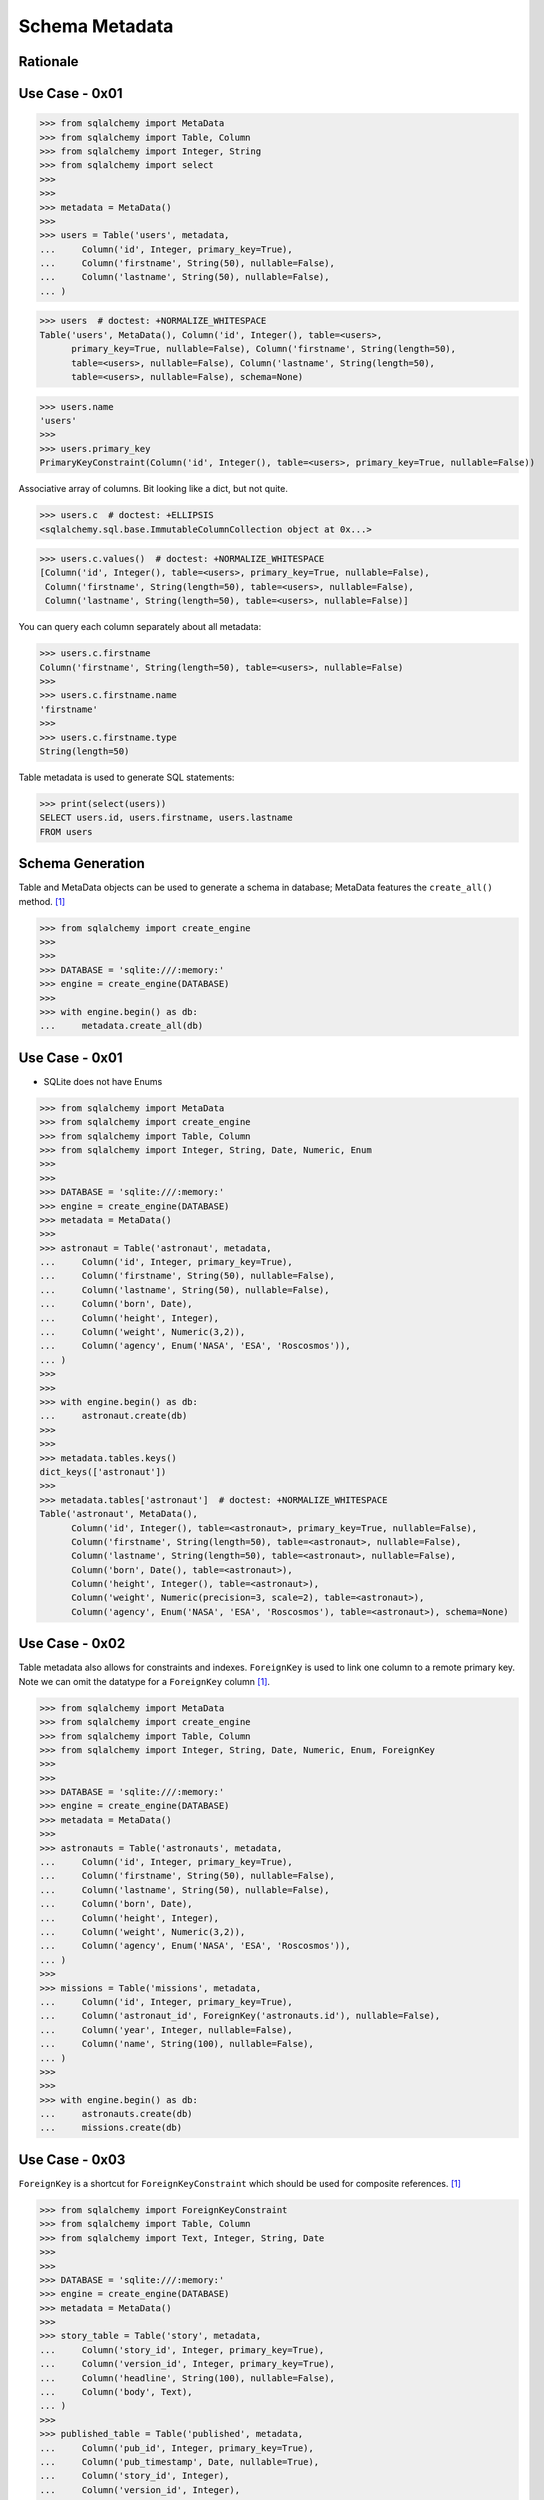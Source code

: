 Schema Metadata
===============


Rationale
---------


Use Case - 0x01
---------------
>>> from sqlalchemy import MetaData
>>> from sqlalchemy import Table, Column
>>> from sqlalchemy import Integer, String
>>> from sqlalchemy import select
>>>
>>>
>>> metadata = MetaData()
>>>
>>> users = Table('users', metadata,
...     Column('id', Integer, primary_key=True),
...     Column('firstname', String(50), nullable=False),
...     Column('lastname', String(50), nullable=False),
... )

>>> users  # doctest: +NORMALIZE_WHITESPACE
Table('users', MetaData(), Column('id', Integer(), table=<users>,
      primary_key=True, nullable=False), Column('firstname', String(length=50),
      table=<users>, nullable=False), Column('lastname', String(length=50),
      table=<users>, nullable=False), schema=None)

>>> users.name
'users'
>>>
>>> users.primary_key
PrimaryKeyConstraint(Column('id', Integer(), table=<users>, primary_key=True, nullable=False))

Associative array of columns. Bit looking like a dict, but not quite.

>>> users.c  # doctest: +ELLIPSIS
<sqlalchemy.sql.base.ImmutableColumnCollection object at 0x...>

>>> users.c.values()  # doctest: +NORMALIZE_WHITESPACE
[Column('id', Integer(), table=<users>, primary_key=True, nullable=False),
 Column('firstname', String(length=50), table=<users>, nullable=False),
 Column('lastname', String(length=50), table=<users>, nullable=False)]

You can query each column separately about all metadata:

>>> users.c.firstname
Column('firstname', String(length=50), table=<users>, nullable=False)
>>>
>>> users.c.firstname.name
'firstname'
>>>
>>> users.c.firstname.type
String(length=50)

Table metadata is used to generate SQL statements:

>>> print(select(users))
SELECT users.id, users.firstname, users.lastname
FROM users


Schema Generation
-----------------
Table and MetaData objects can be used to generate a schema in database;
MetaData features the ``create_all()`` method. [#ytSQLAlchemy20]_

>>> from sqlalchemy import create_engine
>>>
>>>
>>> DATABASE = 'sqlite:///:memory:'
>>> engine = create_engine(DATABASE)
>>>
>>> with engine.begin() as db:
...     metadata.create_all(db)


Use Case - 0x01
---------------
* SQLite does not have Enums

>>> from sqlalchemy import MetaData
>>> from sqlalchemy import create_engine
>>> from sqlalchemy import Table, Column
>>> from sqlalchemy import Integer, String, Date, Numeric, Enum
>>>
>>>
>>> DATABASE = 'sqlite:///:memory:'
>>> engine = create_engine(DATABASE)
>>> metadata = MetaData()
>>>
>>> astronaut = Table('astronaut', metadata,
...     Column('id', Integer, primary_key=True),
...     Column('firstname', String(50), nullable=False),
...     Column('lastname', String(50), nullable=False),
...     Column('born', Date),
...     Column('height', Integer),
...     Column('weight', Numeric(3,2)),
...     Column('agency', Enum('NASA', 'ESA', 'Roscosmos')),
... )
>>>
>>>
>>> with engine.begin() as db:
...     astronaut.create(db)
>>>
>>>
>>> metadata.tables.keys()
dict_keys(['astronaut'])
>>>
>>> metadata.tables['astronaut']  # doctest: +NORMALIZE_WHITESPACE
Table('astronaut', MetaData(),
      Column('id', Integer(), table=<astronaut>, primary_key=True, nullable=False),
      Column('firstname', String(length=50), table=<astronaut>, nullable=False),
      Column('lastname', String(length=50), table=<astronaut>, nullable=False),
      Column('born', Date(), table=<astronaut>),
      Column('height', Integer(), table=<astronaut>),
      Column('weight', Numeric(precision=3, scale=2), table=<astronaut>),
      Column('agency', Enum('NASA', 'ESA', 'Roscosmos'), table=<astronaut>), schema=None)


Use Case - 0x02
---------------
Table metadata also allows for constraints and indexes. ``ForeignKey``
is used to link one column to a remote primary key. Note we can omit
the datatype for a ``ForeignKey`` column [#ytSQLAlchemy20]_.

>>> from sqlalchemy import MetaData
>>> from sqlalchemy import create_engine
>>> from sqlalchemy import Table, Column
>>> from sqlalchemy import Integer, String, Date, Numeric, Enum, ForeignKey
>>>
>>>
>>> DATABASE = 'sqlite:///:memory:'
>>> engine = create_engine(DATABASE)
>>> metadata = MetaData()
>>>
>>> astronauts = Table('astronauts', metadata,
...     Column('id', Integer, primary_key=True),
...     Column('firstname', String(50), nullable=False),
...     Column('lastname', String(50), nullable=False),
...     Column('born', Date),
...     Column('height', Integer),
...     Column('weight', Numeric(3,2)),
...     Column('agency', Enum('NASA', 'ESA', 'Roscosmos')),
... )
>>>
>>> missions = Table('missions', metadata,
...     Column('id', Integer, primary_key=True),
...     Column('astronaut_id', ForeignKey('astronauts.id'), nullable=False),
...     Column('year', Integer, nullable=False),
...     Column('name', String(100), nullable=False),
... )
>>>
>>>
>>> with engine.begin() as db:
...     astronauts.create(db)
...     missions.create(db)


Use Case - 0x03
---------------
``ForeignKey`` is a shortcut for ``ForeignKeyConstraint`` which should be
used for composite references. [#ytSQLAlchemy20]_

>>> from sqlalchemy import ForeignKeyConstraint
>>> from sqlalchemy import Table, Column
>>> from sqlalchemy import Text, Integer, String, Date
>>>
>>>
>>> DATABASE = 'sqlite:///:memory:'
>>> engine = create_engine(DATABASE)
>>> metadata = MetaData()
>>>
>>> story_table = Table('story', metadata,
...     Column('story_id', Integer, primary_key=True),
...     Column('version_id', Integer, primary_key=True),
...     Column('headline', String(100), nullable=False),
...     Column('body', Text),
... )
>>>
>>> published_table = Table('published', metadata,
...     Column('pub_id', Integer, primary_key=True),
...     Column('pub_timestamp', Date, nullable=True),
...     Column('story_id', Integer),
...     Column('version_id', Integer),
...     ForeignKeyConstraint(
...         ['story_id', 'version_id'],
...         ['story.story_id', 'story.version_id'],
...     ),
... )

``create_all()`` by default checks for tables existing already.

>>> with engine.begin() as db:
...     metadata.create_all(db)


References
----------
.. [#ytSQLAlchemy20] Bayer, Mike. SQLAlchemy 2.0 - The One-Point-Four-Ening 2021. Year: 2022. Retrieved: 2022-01-26. URL: https://www.youtube.com/watch?v=1Va493SMTcY
